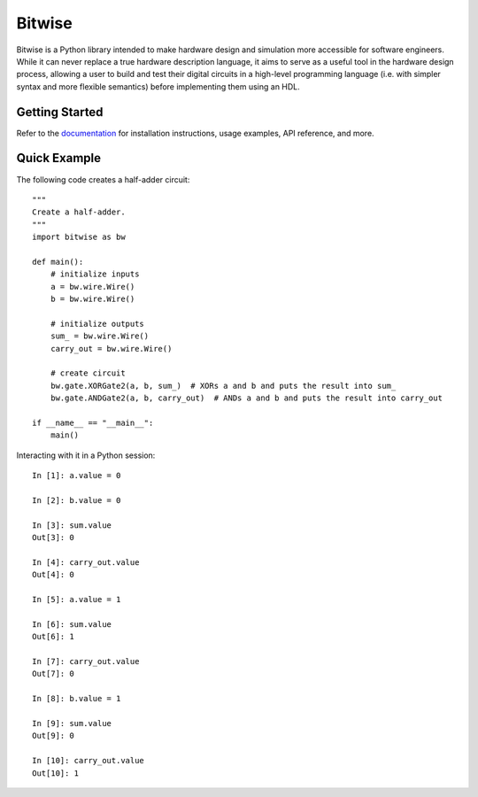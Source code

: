 *******
Bitwise
*******

Bitwise is a Python library intended to make hardware design and simulation more accessible
for software engineers. While it can never replace a true hardware description language,
it aims to serve as a useful tool in the hardware design process, allowing a user to build and test
their digital circuits in a high-level programming language (i.e. with simpler syntax and more
flexible semantics) before implementing them using an HDL.

Getting Started
===============

Refer to the `documentation <https://bitwise.readthedocs.io/en/latest/>`_ for installation 
instructions, usage examples, API reference, and more.

Quick Example
=============

The following code creates a half-adder circuit::

    """
    Create a half-adder.
    """
    import bitwise as bw
    
    def main():
        # initialize inputs
        a = bw.wire.Wire()
        b = bw.wire.Wire()

        # initialize outputs
        sum_ = bw.wire.Wire()
        carry_out = bw.wire.Wire()

        # create circuit
        bw.gate.XORGate2(a, b, sum_)  # XORs a and b and puts the result into sum_
        bw.gate.ANDGate2(a, b, carry_out)  # ANDs a and b and puts the result into carry_out
        
    if __name__ == "__main__":
        main()

Interacting with it in a Python session::

    In [1]: a.value = 0
    
    In [2]: b.value = 0
    
    In [3]: sum.value
    Out[3]: 0
    
    In [4]: carry_out.value
    Out[4]: 0
    
    In [5]: a.value = 1
    
    In [6]: sum.value
    Out[6]: 1
    
    In [7]: carry_out.value
    Out[7]: 0
    
    In [8]: b.value = 1
    
    In [9]: sum.value
    Out[9]: 0
    
    In [10]: carry_out.value
    Out[10]: 1
